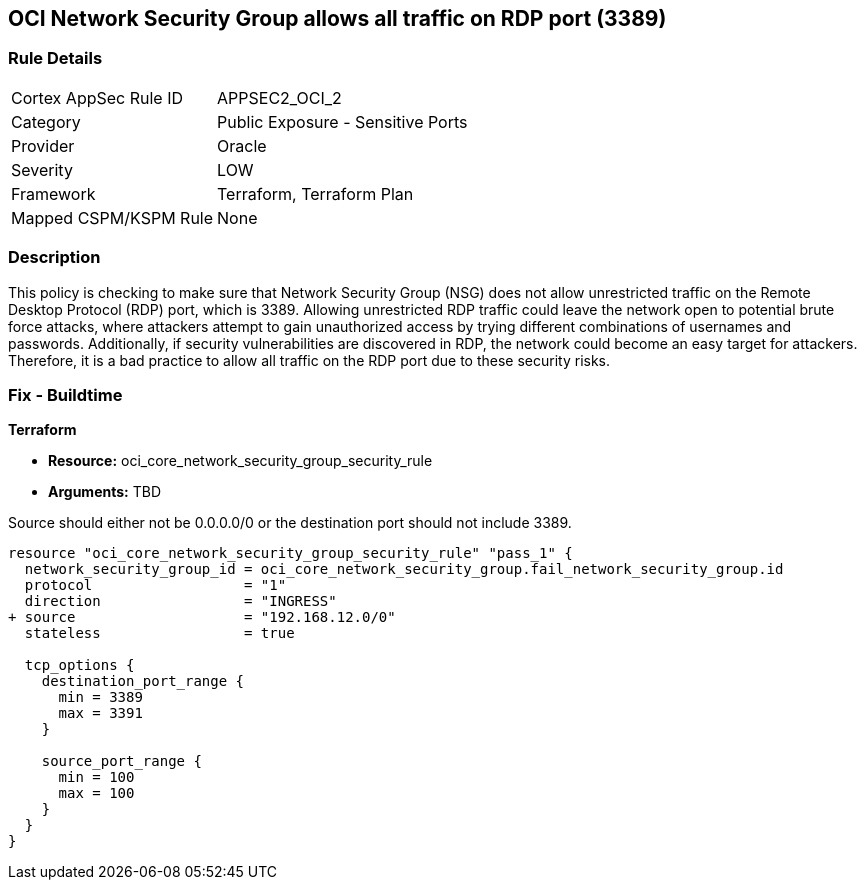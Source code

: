 
== OCI Network Security Group allows all traffic on RDP port (3389)

=== Rule Details

[cols="1,2"]
|===
|Cortex AppSec Rule ID |APPSEC2_OCI_2
|Category |Public Exposure - Sensitive Ports
|Provider |Oracle
|Severity |LOW
|Framework |Terraform, Terraform Plan
|Mapped CSPM/KSPM Rule |None
|===


=== Description

This policy is checking to make sure that Network Security Group (NSG) does not allow unrestricted traffic on the Remote Desktop Protocol (RDP) port, which is 3389. Allowing unrestricted RDP traffic could leave the network open to potential brute force attacks, where attackers attempt to gain unauthorized access by trying different combinations of usernames and passwords. Additionally, if security vulnerabilities are discovered in RDP, the network could become an easy target for attackers. Therefore, it is a bad practice to allow all traffic on the RDP port due to these security risks.

=== Fix - Buildtime

*Terraform*

* *Resource:* oci_core_network_security_group_security_rule
* *Arguments:* TBD

Source should either not be 0.0.0.0/0 or the destination port should not include 3389.

[source,hcl]
----
resource "oci_core_network_security_group_security_rule" "pass_1" {
  network_security_group_id = oci_core_network_security_group.fail_network_security_group.id
  protocol                  = "1"
  direction                 = "INGRESS"
+ source                    = "192.168.12.0/0"
  stateless                 = true

  tcp_options {
    destination_port_range {
      min = 3389
      max = 3391
    }

    source_port_range {
      min = 100
      max = 100
    }
  }
}
----

